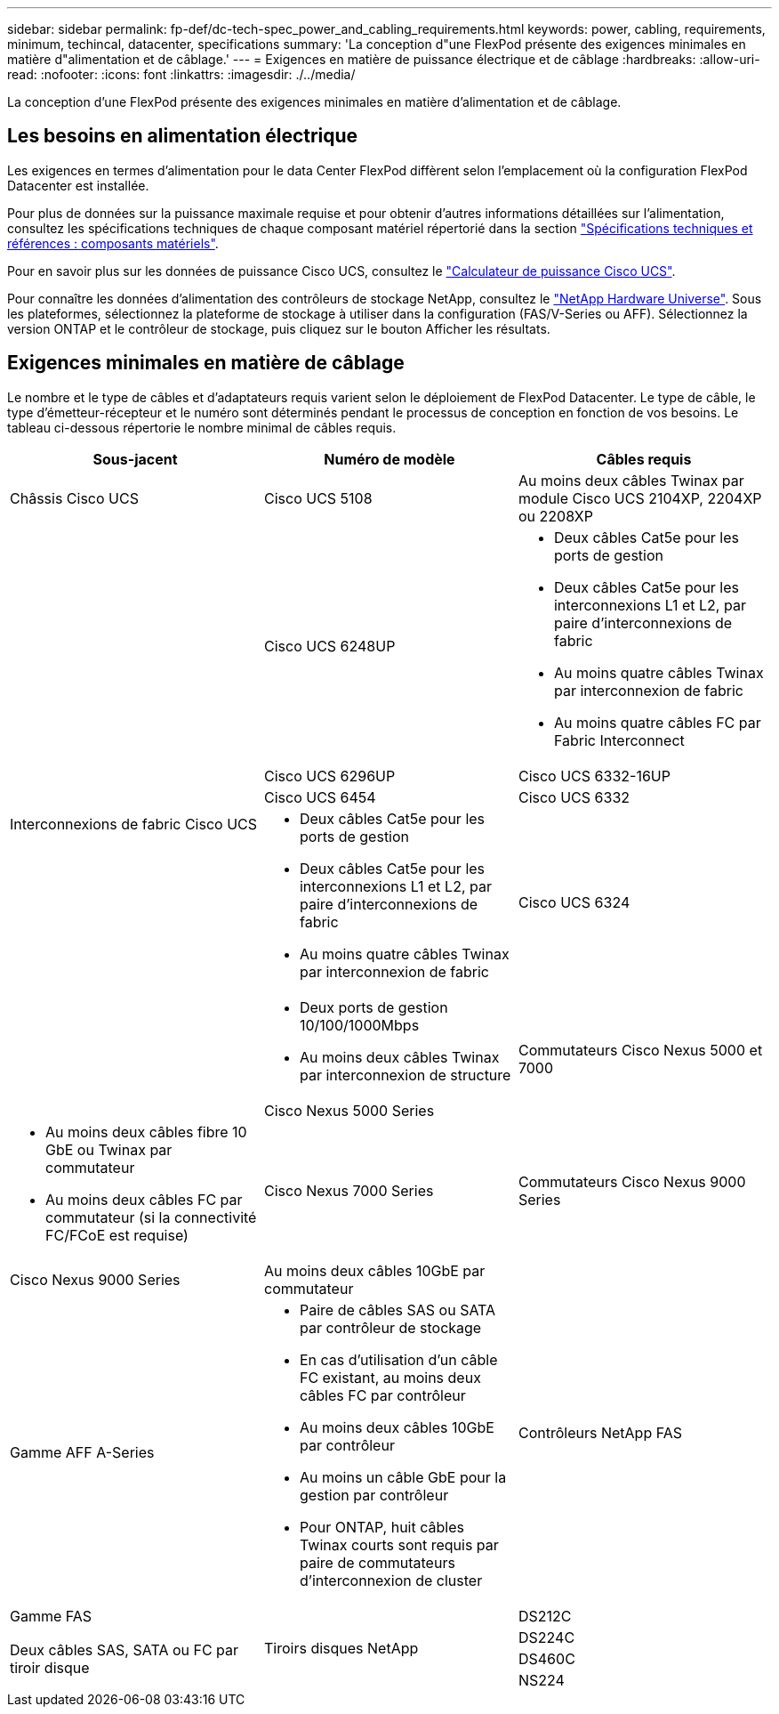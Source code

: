 ---
sidebar: sidebar 
permalink: fp-def/dc-tech-spec_power_and_cabling_requirements.html 
keywords: power, cabling, requirements, minimum, techincal, datacenter, specifications 
summary: 'La conception d"une FlexPod présente des exigences minimales en matière d"alimentation et de câblage.' 
---
= Exigences en matière de puissance électrique et de câblage
:hardbreaks:
:allow-uri-read: 
:nofooter: 
:icons: font
:linkattrs: 
:imagesdir: ./../media/


[role="lead"]
La conception d'une FlexPod présente des exigences minimales en matière d'alimentation et de câblage.



== Les besoins en alimentation électrique

Les exigences en termes d'alimentation pour le data Center FlexPod diffèrent selon l'emplacement où la configuration FlexPod Datacenter est installée.

Pour plus de données sur la puissance maximale requise et pour obtenir d'autres informations détaillées sur l'alimentation, consultez les spécifications techniques de chaque composant matériel répertorié dans la section link:dc-tech-spec_technical_specifications_and_references.html["Spécifications techniques et références : composants matériels"].

Pour en savoir plus sur les données de puissance Cisco UCS, consultez le http://www.cisco.com/assets/cdc_content_elements/flash/dataCenter/cisco_ucs_power_calculator/["Calculateur de puissance Cisco UCS"^].

Pour connaître les données d'alimentation des contrôleurs de stockage NetApp, consultez le http://hwu.netapp.com/Controller/Index?platformTypeId=6780858["NetApp Hardware Universe"^]. Sous les plateformes, sélectionnez la plateforme de stockage à utiliser dans la configuration (FAS/V-Series ou AFF). Sélectionnez la version ONTAP et le contrôleur de stockage, puis cliquez sur le bouton Afficher les résultats.



== Exigences minimales en matière de câblage

Le nombre et le type de câbles et d'adaptateurs requis varient selon le déploiement de FlexPod Datacenter. Le type de câble, le type d'émetteur-récepteur et le numéro sont déterminés pendant le processus de conception en fonction de vos besoins. Le tableau ci-dessous répertorie le nombre minimal de câbles requis.

|===
| Sous-jacent | Numéro de modèle | Câbles requis 


| Châssis Cisco UCS | Cisco UCS 5108 | Au moins deux câbles Twinax par module Cisco UCS 2104XP, 2204XP ou 2208XP 


.6+| Interconnexions de fabric Cisco UCS | Cisco UCS 6248UP  a| 
* Deux câbles Cat5e pour les ports de gestion
* Deux câbles Cat5e pour les interconnexions L1 et L2, par paire d'interconnexions de fabric
* Au moins quatre câbles Twinax par interconnexion de fabric
* Au moins quatre câbles FC par Fabric Interconnect




| Cisco UCS 6296UP 


| Cisco UCS 6332-16UP 


| Cisco UCS 6454 


| Cisco UCS 6332  a| 
* Deux câbles Cat5e pour les ports de gestion
* Deux câbles Cat5e pour les interconnexions L1 et L2, par paire d'interconnexions de fabric
* Au moins quatre câbles Twinax par interconnexion de fabric




| Cisco UCS 6324  a| 
* Deux ports de gestion 10/100/1000Mbps
* Au moins deux câbles Twinax par interconnexion de structure




.2+| Commutateurs Cisco Nexus 5000 et 7000 | Cisco Nexus 5000 Series  a| 
* Au moins deux câbles fibre 10 GbE ou Twinax par commutateur
* Au moins deux câbles FC par commutateur (si la connectivité FC/FCoE est requise)




| Cisco Nexus 7000 Series 


| Commutateurs Cisco Nexus 9000 Series | Cisco Nexus 9000 Series | Au moins deux câbles 10GbE par commutateur 


.2+| Contrôleurs NetApp FAS | Gamme AFF A-Series  a| 
* Paire de câbles SAS ou SATA par contrôleur de stockage
* En cas d'utilisation d'un câble FC existant, au moins deux câbles FC par contrôleur
* Au moins deux câbles 10GbE par contrôleur
* Au moins un câble GbE pour la gestion par contrôleur
* Pour ONTAP, huit câbles Twinax courts sont requis par paire de commutateurs d'interconnexion de cluster




| Gamme FAS 


.4+| Tiroirs disques NetApp | DS212C .3+| Deux câbles SAS, SATA ou FC par tiroir disque 


| DS224C 


| DS460C 


| NS224 | Deux câbles cuivre 100 Gbit/s par tiroir disque 
|===